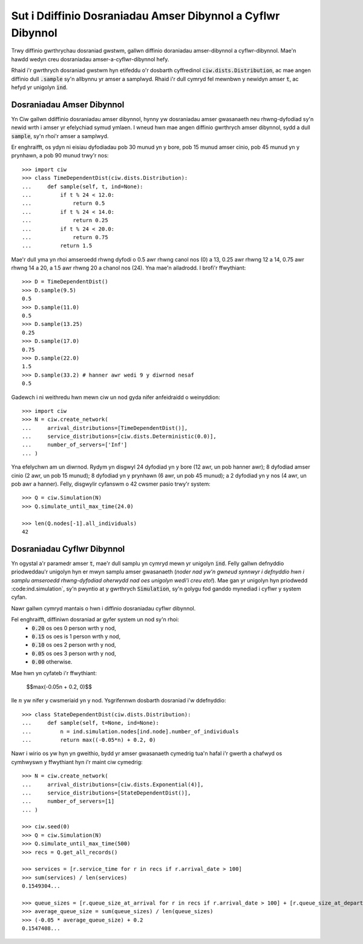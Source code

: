 .. _timedependent-dists:

============================================================
Sut i Ddiffinio Dosraniadau Amser Dibynnol a Cyflwr Dibynnol
============================================================

Trwy diffinio gwrthrychau dosraniad gwstwm, gallwn diffinio doraniadau amser-dibynnol a cyflwr-dibynnol.
Mae'n hawdd wedyn creu dosraniadau amser-a-cyflwr-dibynnol hefy.

Rhaid i'r gwrthrych dosraniad gwstwm hyn etifeddu o'r dosbarth cyffredinol :code:`ciw.dists.Distribution`, ac mae angen diffinio dull :code:`.sample` sy'n allbynnu yr amser a samplwyd.
Rhaid i'r dull cymryd fel mewnbwn y newidyn amser :code:`t`, ac hefyd yr unigolyn :code:`ind`.


Dosraniadau Amser Dibynnol
--------------------------

Yn Ciw gallwn ddiffinio dosraniadau amser dibynnol, hynny yw dosraniadau amser gwasanaeth neu rhwng-dyfodiad sy'n newid wrth i amser yr efelychiad symud ymlaen.
I wneud hwn mae angen diffinio gwrthrych amser dibynnol, sydd a dull :code:`sample`, sy'n rhoi'r amser a samplwyd.

Er enghraifft, os ydyn ni eisiau dyfodiadau pob 30 munud yn y bore, pob 15 munud amser cinio, pob 45 munud yn y prynhawn, a pob 90 munud trwy'r nos::

    >>> import ciw
    >>> class TimeDependentDist(ciw.dists.Distribution):
    ...     def sample(self, t, ind=None):
    ...         if t % 24 < 12.0:
    ...             return 0.5
    ...         if t % 24 < 14.0:
    ...             return 0.25
    ...         if t % 24 < 20.0:
    ...             return 0.75
    ...         return 1.5

Mae'r dull yma yn rhoi amseroedd rhwng dyfodi o 0.5 awr rhwng canol nos (0) a 13, 0.25 awr rhwng 12 a 14, 0.75 awr rhwng 14 a 20, a 1.5 awr rhwng 20 a chanol nos (24).
Yna mae'n ailadrodd.
I brofi'r ffwythiant::

    >>> D = TimeDependentDist()
    >>> D.sample(9.5)
    0.5
    >>> D.sample(11.0)
    0.5
    >>> D.sample(13.25)
    0.25
    >>> D.sample(17.0)
    0.75
    >>> D.sample(22.0)
    1.5
    >>> D.sample(33.2) # hanner awr wedi 9 y diwrnod nesaf
    0.5

Gadewch i ni weithredu hwn mewn ciw un nod gyda nifer anfeidraidd o weinyddion::

    >>> import ciw
    >>> N = ciw.create_network(
    ...     arrival_distributions=[TimeDependentDist()],
    ...     service_distributions=[ciw.dists.Deterministic(0.0)],
    ...     number_of_servers=['Inf']
    ... )

Yna efelychwn am un diwrnod.
Rydym yn disgwyl 24 dyfodiad yn y bore (12 awr, un pob hanner awr); 8 dyfodiad amser cinio (2 awr, un pob 15 munud); 8 dyfodiad yn y prynhawn (6 awr, un pob 45 munud); a 2 dyfodiad yn y nos (4 awr, un pob awr a hanner).
Felly, disgwylir cyfanswm o 42 cwsmer pasio trwy'r system::

   >>> Q = ciw.Simulation(N)
   >>> Q.simulate_until_max_time(24.0)

   >>> len(Q.nodes[-1].all_individuals)
   42



Dosraniadau Cyflwr Dibynnol
---------------------------

Yn ogystal a'r paramedr amser :code:`t`, mae'r dull samplu yn cymryd mewn yr unigolyn :code:`ind`.
Felly gallwn defnyddio priodweddau'r unigolyn hyn er mwyn samplu amser gwasanaeth (*noder nad yw'n gwneud synnwyr i defnyddio hwn i samplu amseroedd rhwng-dyfodiad oherwydd nad oes unigolyn wedi'i creu eto!*).
Mae gan yr unigolyn hyn priodwedd :code:ind.simulation`, sy'n pwyntio at y gwrthrych :code:`Simulation`, sy'n golygu fod ganddo mynediad i cyflwr y system cyfan.

Nawr gallwn cymryd mantais o hwn i diffinio dosraniadau cyflwr dibynnol.

Fel enghraifft, diffiniwn dosraniad ar gyfer system un nod sy'n rhoi:
    + :code:`0.20` os oes 0 person wrth y nod,
    + :code:`0.15` os oes is 1 person wrth y nod,
    + :code:`0.10` os oes 2 person wrth y nod,
    + :code:`0.05` os oes 3 person wrth y nod,
    + :code:`0.00` otherwise.

Mae hwn yn cyfateb i'r ffwythiant:
    
    $$\max(-0.05n + 0.2, 0)$$

lle :math:`n` yw nifer y cwsmeriaid yn y nod.
Ysgrifennwn dosbarth dosraniad i'w ddefnyddio::

    >>> class StateDependentDist(ciw.dists.Distribution):
    ...     def sample(self, t=None, ind=None):
    ...         n = ind.simulation.nodes[ind.node].number_of_individuals
    ...         return max((-0.05*n) + 0.2, 0)

Nawr i wirio os yw hyn yn gweithio, bydd yr amser gwasanaeth cymedrig tua'n hafal i'r gwerth a chafwyd os cymhwyswn y ffwythiant hyn i'r maint ciw cymedrig::

    >>> N = ciw.create_network(
    ...     arrival_distributions=[ciw.dists.Exponential(4)],
    ...     service_distributions=[StateDependentDist()],
    ...     number_of_servers=[1]
    ... )

    >>> ciw.seed(0)
    >>> Q = ciw.Simulation(N)
    >>> Q.simulate_until_max_time(500)
    >>> recs = Q.get_all_records()

    >>> services = [r.service_time for r in recs if r.arrival_date > 100]
    >>> sum(services) / len(services)
    0.1549304...

    >>> queue_sizes = [r.queue_size_at_arrival for r in recs if r.arrival_date > 100] + [r.queue_size_at_departure for r in recs if r.arrival_date > 100]
    >>> average_queue_size = sum(queue_sizes) / len(queue_sizes)
    >>> (-0.05 * average_queue_size) + 0.2
    0.1547408...

